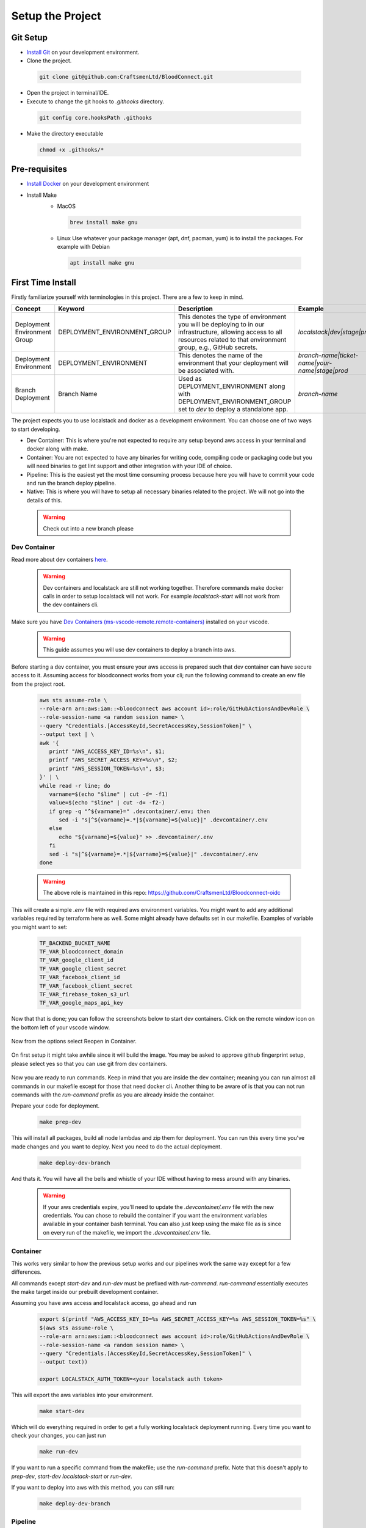 =================
Setup the Project
=================

Git Setup
~~~~~~~~~
- `Install Git <https://git-scm.com/book/en/v2/Getting-Started-Installing-Git>`_ on your development environment.
- Clone the project.

 .. code-block:: bash

   git clone git@github.com:CraftsmenLtd/BloodConnect.git

- Open the project in terminal/IDE.
- Execute to change the git hooks to `.githooks` directory.

 .. code-block:: bash

   git config core.hooksPath .githooks

- Make the directory executable

 .. code-block:: bash

   chmod +x .githooks/*


Pre-requisites
~~~~~~~~~~~~~~
- `Install Docker <https://docs.docker.com/engine/install/>`_ on your development environment
- Install Make
    * MacOS

     .. code-block:: bash

      brew install make gnu

    * Linux
      Use whatever your package manager (apt, dnf, pacman, yum) is to install the packages.
      For example with Debian

     .. code-block:: bash

      apt install make gnu

First Time Install
~~~~~~~~~~~~~~~~~~
Firstly familiarize yourself with terminologies in this project. There are a few to keep in mind.

+------------------------------+------------------------------+-----------------------------------------------------+------------------------------------------------+
| Concept                      | Keyword                      | Description                                         | Example                                        |
+==============================+==============================+=====================================================+================================================+
| Deployment Environment Group | DEPLOYMENT_ENVIRONMENT_GROUP | This denotes the type of environment you will be    | `localstack|dev|stage|prod`                    |
|                              |                              | deploying to in our infrastructure, allowing access |                                                |
|                              |                              | to all resources related to that environment group, |                                                |
|                              |                              | e.g., GitHub secrets.                               |                                                |
+------------------------------+------------------------------+-----------------------------------------------------+------------------------------------------------+
| Deployment Environment       | DEPLOYMENT_ENVIRONMENT       | This denotes the name of the environment that your  | `branch-name|ticket-name|your-name|stage|prod` |
|                              |                              | deployment will be associated with.                 |                                                |
+------------------------------+------------------------------+-----------------------------------------------------+------------------------------------------------+
| Branch Deployment            | Branch Name                  | Used as DEPLOYMENT_ENVIRONMENT along with           | `branch-name`                                  |
|                              |                              | DEPLOYMENT_ENVIRONMENT_GROUP set to `dev` to deploy |                                                |
|                              |                              | a standalone app.                                   |                                                |
+------------------------------+------------------------------+-----------------------------------------------------+------------------------------------------------+


The project expects you to use localstack and docker as a development environment. You can choose one of two ways to start developing.

- Dev Container: This is where you're not expected to require any setup beyond aws access in your terminal and docker along with make.
- Container: You are not expected to have any binaries for writing code, compiling code or packaging code but you will need binaries to get lint support and other integration with your IDE of choice.
- Pipeline: This is the easiest yet the most time consuming process because here you will have to commit your code and run the branch deploy pipeline.
- Native: This is where you will have to setup all necessary binaries related to the project. We will not go into the details of this.


 .. warning::

   Check out into a new branch please


Dev Container
^^^^^^^^^^^^^
Read more about dev containers `here <https://code.visualstudio.com/docs/devcontainers/containers>`_.

 .. warning::

   Dev containers and localstack are still not working together. Therefore commands make docker calls in order to setup localstack will not work. For example `localstack-start` will not work from the dev containers cli.

Make sure you have `Dev Containers (ms-vscode-remote.remote-containers) <https://marketplace.visualstudio.com/items?itemName=ms-vscode-remote.remote-containers>`_ installed on your vscode.

 .. warning::

   This guide assumes you will use dev containers to deploy a branch into aws.

Before starting a dev container, you must ensure your aws access is prepared such that dev container can have secure access to it. Assuming access for bloodconnect works from your cli; run the following command to create an env file from the project root.

 .. code-block:: bash

   aws sts assume-role \
   --role-arn arn:aws:iam::<bloodconnect aws account id>:role/GitHubActionsAndDevRole \
   --role-session-name <a random session name> \
   --query "Credentials.[AccessKeyId,SecretAccessKey,SessionToken]" \
   --output text | \
   awk '{ 
      printf "AWS_ACCESS_KEY_ID=%s\n", $1; 
      printf "AWS_SECRET_ACCESS_KEY=%s\n", $2; 
      printf "AWS_SESSION_TOKEN=%s\n", $3; 
   }' | \
   while read -r line; do 
      varname=$(echo "$line" | cut -d= -f1)
      value=$(echo "$line" | cut -d= -f2-)
      if grep -q "^${varname}=" .devcontainer/.env; then
         sed -i "s|^${varname}=.*|${varname}=${value}|" .devcontainer/.env
      else
         echo "${varname}=${value}" >> .devcontainer/.env
      fi
      sed -i "s|^${varname}=.*|${varname}=${value}|" .devcontainer/.env
   done

 .. warning::
   The above role is maintained in this repo: https://github.com/CraftsmenLtd/Bloodconnect-oidc

This will create a simple `.env` file with required aws environment variables. You might want to add any additional variables required by terraform here as well. Some might already have defaults set in our makefile. Examples of variable you might want to set:

 .. code-block:: bash

    TF_BACKEND_BUCKET_NAME
    TF_VAR_bloodconnect_domain
    TF_VAR_google_client_id
    TF_VAR_google_client_secret
    TF_VAR_facebook_client_id
    TF_VAR_facebook_client_secret
    TF_VAR_firebase_token_s3_url
    TF_VAR_google_maps_api_key

Now that that is done; you can follow the screenshots below to start dev containers.
Click on the remote window icon on the bottom left of your vscode window.

 .. image:: ../assets/images/remote-dev.png
    :height: 80

Now from the options select Reopen in Container.

 .. image:: ../assets/images/remote-dev-2.png
    :width: 600

On first setup it might take awhile since it will build the image.
You may be asked to approve github fingerprint setup, please select yes so that you can use git from dev containers.

 .. image:: ../assets/images/remote-dev-3.png
    :width: 600

Now you are ready to run commands. Keep in mind that you are inside the dev container; meaning you can run almost all commands in our makefile except for those that need docker cli. Another thing to be aware of is that you can not run commands with the `run-command` prefix as you are already inside the container.

Prepare your code for deployment.

 .. code-block:: bash

   make prep-dev

This will install all packages, build all node lambdas and zip them for deployment. You can run this every time you've made changes and you want to deploy. Next you need to do the actual deployment.

 .. code-block:: bash

   make deploy-dev-branch

And thats it. You will have all the bells and whistle of your IDE without having to mess around with any binaries.

 .. warning::

   If your aws credentials expire, you'll need to update the `.devcontainer/.env` file with the new credentials. You can chose to rebuild the container if you want the environment variables available in your container bash terminal. You can also just keep using the make file as is since on every run of the makefile, we import the `.devcontainer/.env` file.

Container
^^^^^^^^^
This works very similar to how the previous setup works and our pipelines work the same way except for a few differences.

All commands except `start-dev` and `run-dev` must be prefixed with `run-command`. `run-command` essentially executes the make target inside our prebuilt development container.

Assuming you have aws access and localstack access, go ahead and run

 .. code-block:: bash

   export $(printf "AWS_ACCESS_KEY_ID=%s AWS_SECRET_ACCESS_KEY=%s AWS_SESSION_TOKEN=%s" \
   $(aws sts assume-role \
   --role-arn arn:aws:iam::<bloodconnect aws account id>:role/GitHubActionsAndDevRole \
   --role-session-name <a random session name> \
   --query "Credentials.[AccessKeyId,SecretAccessKey,SessionToken]" \
   --output text))
   
   export LOCALSTACK_AUTH_TOKEN=<your localstack auth token>

This will export the aws variables into your environment. 

 .. code-block:: bash
    
   make start-dev

Which will do everything required in order to get a fully working localstack deployment running. Every time you want to check your changes, you can just run

 .. code-block:: bash

   make run-dev

If you want to run a specific command from the makefile; use the `run-command` prefix. Note that this doesn't apply to `prep-dev`, `start-dev` `localstack-start` or `run-dev`.

If you want to deploy into aws with this method, you can still run:

 .. code-block:: bash

   make deploy-dev-branch

Pipeline
^^^^^^^^
The hassle free deployment strategy. Go onto github actions `<here https://github.com/CraftsmenLtd/BloodConnect/actions/workflows/deploy-branch.yml>`_. And do the following:

 .. image:: ../assets/images/branch-deploy.png
    :width: 600

Thats all for now. Have fun.
